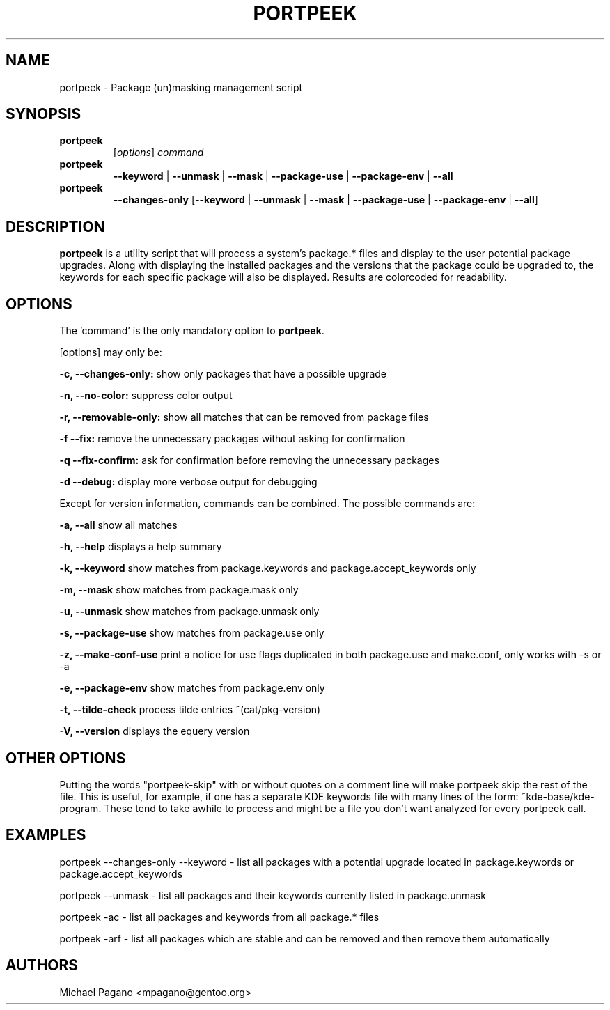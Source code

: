 .TH "PORTPEEK" "1" "Aug 2009"
.SH "NAME"
portpeek \- Package (un)masking management script
.SH "SYNOPSIS"
.TP
.BR portpeek
[\fIoptions\fR] \fIcommand\fR 
.TP
.BR portpeek
\fB\-\-keyword\fR | \fB\-\-unmask\fR | \fB\-\-mask\fR | \fB\-\-package\-use\fR | \fB\-\-package\-env\fR | \fB\-\-all
.TP
.BR portpeek
\fB\-\-changes-only\fR [\fB--keyword\fR | \fB\-\-unmask\fR | \fB\-\-mask\fR | \fB\-\-package\-use\fR | \fB\-\-package\-env\fR | \fB\-\-all\fR]
.SH "DESCRIPTION"
\fBportpeek\fR is a utility script that will process a system's package.*
files and display to the user potential package upgrades. Along with displaying
the installed packages and the versions that the package could be upgraded to,
the keywords for each specific package will also be displayed.
Results are colorcoded for readability.
.SH "OPTIONS"
The 'command' is the only mandatory option to \fBportpeek\fR.

[options] may only be:

.B \-c, \-\-changes-only:
show only packages that have a possible upgrade
.PP
.B \-n, \-\-no-color:
suppress color output 
.PP
.B \-r, \-\-removable-only:
show all matches that can be removed from package files
.PP
.B \-f \-\-fix:
remove the unnecessary packages without asking for confirmation
.PP
.B \-q \-\-fix-confirm:
ask for confirmation before removing the unnecessary packages 
.PP
.B \-d \-\-debug:
display more verbose output for debugging
.PP
Except for version information, commands can be combined.  The possible commands are:

.B \-a, \-\-all
show all matches
.PP
.B \-h, \-\-help
displays a help summary
.PP
.B \-k, \-\-keyword
show matches from package.keywords and package.accept_keywords only
.PP
.B \-m, \-\-mask
show matches from package.mask only
.PP
.B \-u, \-\-unmask
show matches from package.unmask only
.PP
.B \-s, \-\-package-use
show matches from package.use only
.PP
.B \-z, \-\-make-conf-use
print a notice for use flags duplicated in both package.use and make.conf, only works with -s or -a
.PP
.B \-e, \-\-package-env
show matches from package.env only
.PP
.B \-t, \-\-tilde-check
process tilde entries ~(cat/pkg-version) 
.PP
.B \-V, \-\-version
displays the equery version
.PP

.SH "OTHER OPTIONS"
Putting the words "portpeek-skip" with or without quotes on a comment line will make portpeek skip the rest of the file. This is useful, for example, if one has a separate KDE keywords file with many lines of the form: ~kde-base/kde-program.  These tend to take awhile to process and might be a file you don't want analyzed for every portpeek call.

.SH "EXAMPLES"

portpeek \-\-changes-only \-\-keyword \- list all packages with a potential upgrade located in package.keywords or package.accept_keywords

portpeek \-\-unmask \- list all packages and their keywords currently listed in package.unmask

portpeek \-ac \- list all packages and keywords from all package.* files

portpeek \-arf \- list all packages which are stable and can be removed and then remove them automatically

.SH "AUTHORS"
.nf
Michael Pagano <mpagano@gentoo.org>
